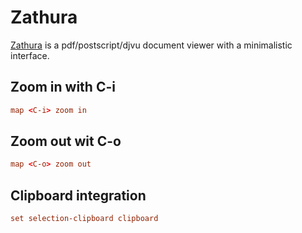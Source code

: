 #+STARTUP: showall
* Zathura
:PROPERTIES:
:tangle: ~/.config/zathura/zathurarc
:mkdirp: true
:END:
[[http://pwmt.org/projects/zathura/][Zathura]] is a pdf/postscript/djvu document viewer with a minimalistic interface.

** Zoom in with C-i
#+BEGIN_SRC conf
  map <C-i> zoom in
#+END_SRC

** Zoom out wit C-o
#+BEGIN_SRC conf
  map <C-o> zoom out
#+END_SRC

** Clipboard integration
#+BEGIN_SRC conf
  set selection-clipboard clipboard
#+END_SRC
